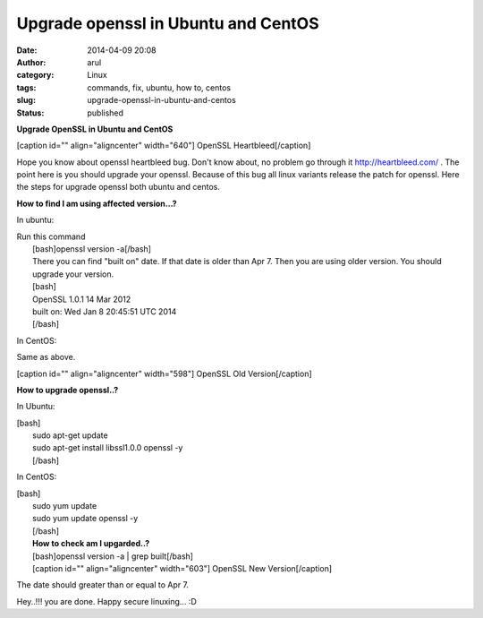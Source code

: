 Upgrade openssl in Ubuntu and CentOS
####################################
:date: 2014-04-09 20:08
:author: arul
:category: Linux
:tags: commands, fix, ubuntu, how to, centos
:slug: upgrade-openssl-in-ubuntu-and-centos
:status: published

**Upgrade OpenSSL in Ubuntu and CentOS**

[caption id="" align="aligncenter" width="640"]\ |OpenSSL Heartbleed|
OpenSSL Heartbleed[/caption]

Hope you know about openssl heartbleed bug. Don't know about, no problem
go through it `http://heartbleed.com/ <http://heartbleed.com>`__ . The
point here is you should upgrade your openssl. Because of this bug all
linux variants release the patch for openssl. Here the steps for upgrade
openssl both ubuntu and centos.

**How to find I am using affected version...?**

In ubuntu:
          

| Run this command
|  [bash]openssl version -a[/bash]
|  There you can find "built on" date. If that date is older than Apr 7.
  Then you are using older version. You should upgrade your version.
|  [bash]
|  OpenSSL 1.0.1 14 Mar 2012
|  built on: Wed Jan 8 20:45:51 UTC 2014
|  [/bash]

In CentOS:
          

Same as above.

[caption id="" align="aligncenter" width="598"]\ |Open SSL Old Version|
OpenSSL Old Version[/caption]

**How to upgrade openssl..?**

In Ubuntu:
          

| [bash]
|  sudo apt-get update
|  sudo apt-get install libssl1.0.0 openssl -y
|  [/bash]

In CentOS:
          

| [bash]
|  sudo yum update
|  sudo yum update openssl -y
|  [/bash]
|  **How to check am I upgarded..?**
|  [bash]openssl version -a \| grep built[/bash]
|  [caption id="" align="aligncenter" width="603"]\ |OpenSSL New
  Version| OpenSSL New Version[/caption]

The date should greater than or equal to Apr 7.

Hey..!!! you are done. Happy secure linuxing... :D

.. |OpenSSL Heartbleed| image:: http://4.bp.blogspot.com/-E5NogEilRNs/U0X3gzGooiI/AAAAAAAAVpo/ZZUTzTD_tuk/s640/openssl-logo-bug.png
   :target: http://4.bp.blogspot.com/-E5NogEilRNs/U0X3gzGooiI/AAAAAAAAVpo/ZZUTzTD_tuk/s1600/openssl-logo-bug.png
.. |Open SSL Old Version| image:: http://2.bp.blogspot.com/-ee9O8qZXTUA/U0X5haUOlfI/AAAAAAAAVp4/GoiBS0CgO38/s640/openssl-old-1.png
   :target: http://2.bp.blogspot.com/-ee9O8qZXTUA/U0X5haUOlfI/AAAAAAAAVp4/GoiBS0CgO38/s1600/openssl-old-1.png
.. |OpenSSL New Version| image:: http://3.bp.blogspot.com/-3hnS33ve4JM/U0X5hKOlqGI/AAAAAAAAVp0/ExBE5VMd-a8/s640/openssl-new-1.png
   :target: http://3.bp.blogspot.com/-3hnS33ve4JM/U0X5hKOlqGI/AAAAAAAAVp0/ExBE5VMd-a8/s1600/openssl-new-1.png
